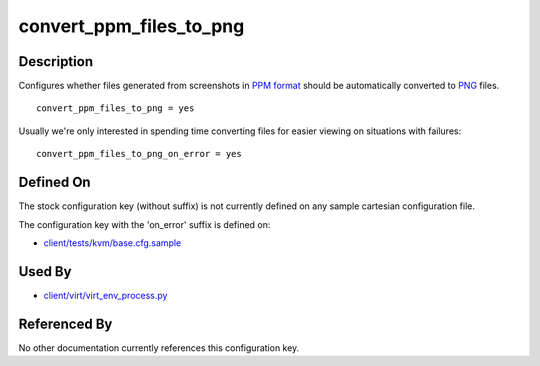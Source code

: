 
convert\_ppm\_files\_to\_png
============================

Description
-----------

Configures whether files generated from screenshots in `PPM
format <http://en.wikipedia.org/wiki/Netpbm_format>`_ should be
automatically converted to
`PNG <http://en.wikipedia.org/wiki/PNG_file_format>`_ files.

::

    convert_ppm_files_to_png = yes

Usually we're only interested in spending time converting files for
easier viewing on situations with failures:

::

    convert_ppm_files_to_png_on_error = yes

Defined On
----------

The stock configuration key (without suffix) is not currently defined on
any sample cartesian configuration file.

The configuration key with the 'on\_error' suffix is defined on:

-  `client/tests/kvm/base.cfg.sample <https://github.com/autotest/autotest/blob/master/client/tests/kvm/base.cfg.sample>`_

Used By
-------

-  `client/virt/virt\_env\_process.py <https://github.com/autotest/autotest/blob/master/client/virt/virt_env_process.py>`_

Referenced By
-------------

No other documentation currently references this configuration key.

